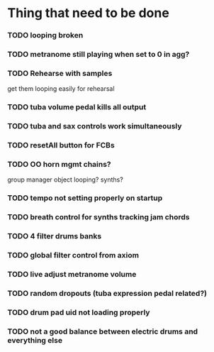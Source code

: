 * Thing that need to be done

*** TODO looping broken
*** TODO metranome still playing when set to 0 in agg?
*** TODO Rehearse with samples
    get them looping easily for rehearsal

*** TODO tuba volume pedal kills all output
*** TODO tuba and sax controls work simultaneously

*** TODO resetAll button for FCBs

*** TODO OO horn mgmt    chains?

    group manager object
    looping?
    synths?

*** TODO tempo not setting properly on startup

*** TODO breath control for synths tracking jam chords

*** TODO 4 filter drums banks

*** TODO global filter control from axiom

*** TODO live adjust metranome volume

*** TODO random dropouts (tuba expression pedal related?)
*** TODO drum pad uid not loading properly

*** TODO not a good balance between electric drums and everything else
